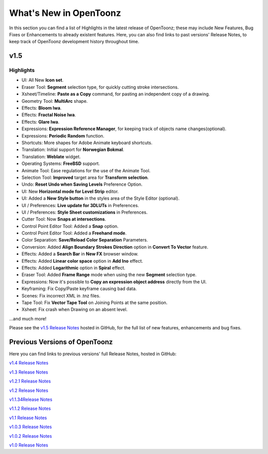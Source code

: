 .. _whats_new:

What's New in OpenToonz
=======================

In this section you can find a list of Highlights in the latest release of OpenToonz; these may include New Features, Bug Fixes or Enhancements to already existent features.
Here, you can also find links to past versions' Release Notes, to keep track of OpenToonz development history throughout time.


.. _v1.5:

v1.5
----

.. _highlights:

Highlights
''''''''''

- |new| UI: All New **Icon set**.
- |new| Eraser Tool: **Segment** selection type, for quickly cutting stroke intersections.
- |new| Xsheet/Timeline: **Paste as a Copy** command, for pasting an independent copy of a drawing.
- |new| Geometry Tool: **MultiArc** shape.
- |new| Effects: **Bloom Iwa**.
- |new| Effects: **Fractal Noise Iwa**.
- |new| Effects: **Glare Iwa**.
- |new| Expressions: **Expression Reference Manager**, for keeping track of objects name changes(optional).
- |new| Expressions: **Periodic Random** function.
- |new| Shortcuts: More shapes for Adobe Animate keyboard shortcuts.
- |new| Translation: Initial support for **Norwegian Bokmal**.
- |new| Translation: **Weblate** widget.
- |new| Operating Systems: **FreeBSD** support.
- |enhancement| Animate Tool: Ease regulations for the use of the Animate Tool.
- |enhancement| Selection Tool: **Improved** target area for **Transform selection**.
- |enhancement| Undo: **Reset Undo when Saving Levels** Preference Option.
- |enhancement| UI: New **Horizontal mode for Level Strip** editor.
- |enhancement| UI: Added a **New Style button** in the styles area of the Style Editor (optional).
- |enhancement| UI / Preferences: **Live update for 3DLUTs** in Preferences.
- |enhancement| UI / Preferences: **Style Sheet customizations** in Preferences.
- |enhancement| Cutter Tool: Now **Snaps at intersections**.
- |enhancement| Control Point Editor Tool: Added a **Snap** option.
- |enhancement| Control Point Editor Tool: Added a **Freehand mode**.
- |enhancement| Color Separation: **Save/Reload Color Separation** Parameters.
- |enhancement| Conversion: Added **Align Boundary Strokes Direction** option in **Convert To Vector** feature.
- |enhancement| Effects: Added a **Search Bar** in **New FX** browser window.
- |enhancement| Effects: Added **Linear color space** option in **Add Ino** effect.
- |enhancement| Effects: Added **Logarithmic** option in **Spiral** effect.
- |enhancement| Eraser Tool: Added **Frame Range** mode when using the new **Segment** selection type.
- |enhancement| Expressions: Now it's possible to **Copy an expression object address** directly from the UI.
- |fix| Keyframing: Fix Copy/Paste keyframe causing bad data.
- |fix| Scenes: Fix incorrect XML in .tnz files.
- |fix| Tape Tool: Fix **Vector Tape Tool** on Joining Points at the same position.
- |fix| Xsheet: Fix crash when Drawing on an absent level.

...and much more!

Please see the `v1.5 Release Notes <https://github.com/opentoonz/opentoonz/releases/tag/v1.5.0>`_  hosted in GitHub, for the full list of new features, enhancements and bug fixes.



.. _previous versions:

Previous Versions of OpenToonz
------------------------------

Here you can find links to previous versions' full Release Notes, hosted in GitHub:

`v1.4 Release Notes <https://github.com/opentoonz/opentoonz/releases/tag/v1.4.0>`_

`v1.3 Release Notes <https://github.com/opentoonz/opentoonz/releases/tag/v1.3.0>`_

`v1.2.1 Release Notes <https://github.com/opentoonz/opentoonz/releases/tag/v1.2.1>`_

`v1.2 Release Notes <https://github.com/opentoonz/opentoonz/releases/tag/v1.2.0>`_

`v1.1.34Release Notes <https://github.com/opentoonz/opentoonz/releases/tag/v1.143>`_

`v1.1.2 Release Notes <https://github.com/opentoonz/opentoonz/releases/tag/v1.1.2>`_

`v1.1 Release Notes <https://github.com/opentoonz/opentoonz/releases/tag/v1.1.0>`_

`v1.0.3 Release Notes <https://github.com/opentoonz/opentoonz/releases/tag/v1.0.3>`_

`v1.0.2 Release Notes <https://github.com/opentoonz/opentoonz/releases/tag/v1.0.2>`_

`v1.0 Release Notes <https://github.com/opentoonz/opentoonz/releases/tag/v1.0>`_




.. |new| image:: /_static/whats_new/new.png
.. |enhancement| image:: /_static/whats_new/enhancement.png
.. |fix| image:: /_static/whats_new/fix.png

.. |new_es| image:: /_static/whats_new/es/new.png
.. |enhancement_es| image:: /_static/whats_new/es/enhancement.png
.. |fix_es| image:: /_static/whats_new/es/fix.png

